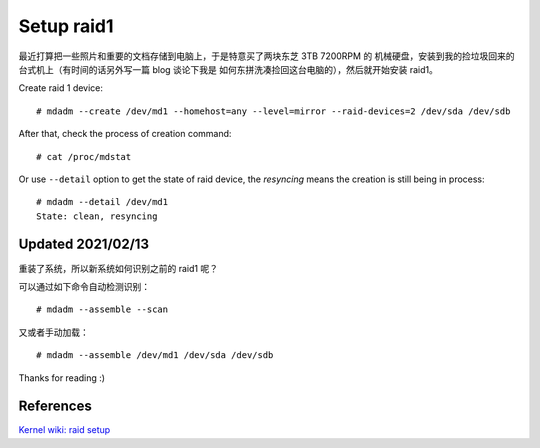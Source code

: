 Setup raid1
===========

最近打算把一些照片和重要的文档存储到电脑上，于是特意买了两块东芝 3TB 7200RPM 的
机械硬盘，安装到我的捡垃圾回来的台式机上（有时间的话另外写一篇 blog 谈论下我是
如何东拼洗凑捡回这台电脑的），然后就开始安装 raid1。

Create raid 1 device: ::

    # mdadm --create /dev/md1 --homehost=any --level=mirror --raid-devices=2 /dev/sda /dev/sdb

After that, check the process of creation command: ::

    # cat /proc/mdstat

Or use ``--detail`` option to get the state of raid device, the *resyncing*
means the creation is still being in process: ::

    # mdadm --detail /dev/md1
    State: clean, resyncing

Updated 2021/02/13
------------------

重装了系统，所以新系统如何识别之前的 raid1 呢？

可以通过如下命令自动检测识别： ::

    # mdadm --assemble --scan

又或者手动加载： ::

    # mdadm --assemble /dev/md1 /dev/sda /dev/sdb

Thanks for reading :)

References
----------

`Kernel wiki: raid setup
<https://raid.wiki.kernel.org/index.php/RAID_setup>`_
